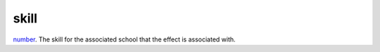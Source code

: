 skill
====================================================================================================

`number`_. The skill for the associated school that the effect is associated with.

.. _`number`: ../../../lua/type/number.html
